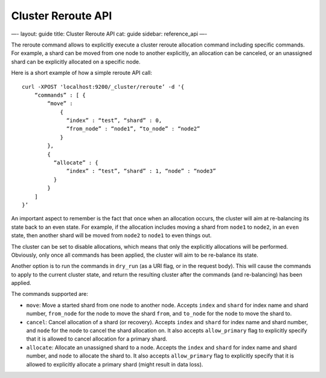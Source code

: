 
=====================
 Cluster Reroute API 
=====================




—-
layout: guide
title: Cluster Reroute API
cat: guide
sidebar: reference\_api
—-

The reroute command allows to explicitly execute a cluster reroute
allocation command including specific commands. For example, a shard can
be moved from one node to another explicitly, an allocation can be
canceled, or an unassigned shard can be explicitly allocated on a
specific node.

Here is a short example of how a simple reroute API call:

::

        
    curl -XPOST 'localhost:9200/_cluster/reroute’ -d '{
        “commands” : [ {
            “move” : 
                {
                  “index” : “test”, “shard” : 0, 
                  “from_node” : “node1”, “to_node” : “node2”
                }
            },
            {
              “allocate” : {
                  “index” : “test”, “shard” : 1, “node” : “node3”
              }
            }
        ]
    }’

An important aspect to remember is the fact that once when an allocation
occurs, the cluster will aim at re-balancing its state back to an even
state. For example, if the allocation includes moving a shard from
``node1`` to ``node2``, in an ``even`` state, then another shard will be
moved from ``node2`` to ``node1`` to even things out.

The cluster can be set to disable allocations, which means that only the
explicitly allocations will be performed. Obviously, only once all
commands has been applied, the cluster will aim to be re-balance its
state.

Another option is to run the commands in ``dry_run`` (as a URI flag, or
in the request body). This will cause the commands to apply to the
current cluster state, and return the resulting cluster after the
commands (and re-balancing) has been applied.

The commands supported are:

-  ``move``: Move a started shard from one node to another node. Accepts
   ``index`` and ``shard`` for index name and shard number,
   ``from_node`` for the node to move the shard ``from``, and
   ``to_node`` for the node to move the shard to.
-  ``cancel``: Cancel allocation of a shard (or recovery). Accepts
   ``index`` and ``shard`` for index name and shard number, and ``node``
   for the node to cancel the shard allocation on. It also accepts
   ``allow_primary`` flag to explicitly specify that it is allowed to
   cancel allocation for a primary shard.
-  ``allocate``: Allocate an unassigned shard to a node. Accepts the
   ``index`` and ``shard`` for index name and shard number, and ``node``
   to allocate the shard to. It also accepts ``allow_primary`` flag to
   explicitly specify that it is allowed to explicitly allocate a
   primary shard (might result in data loss).




